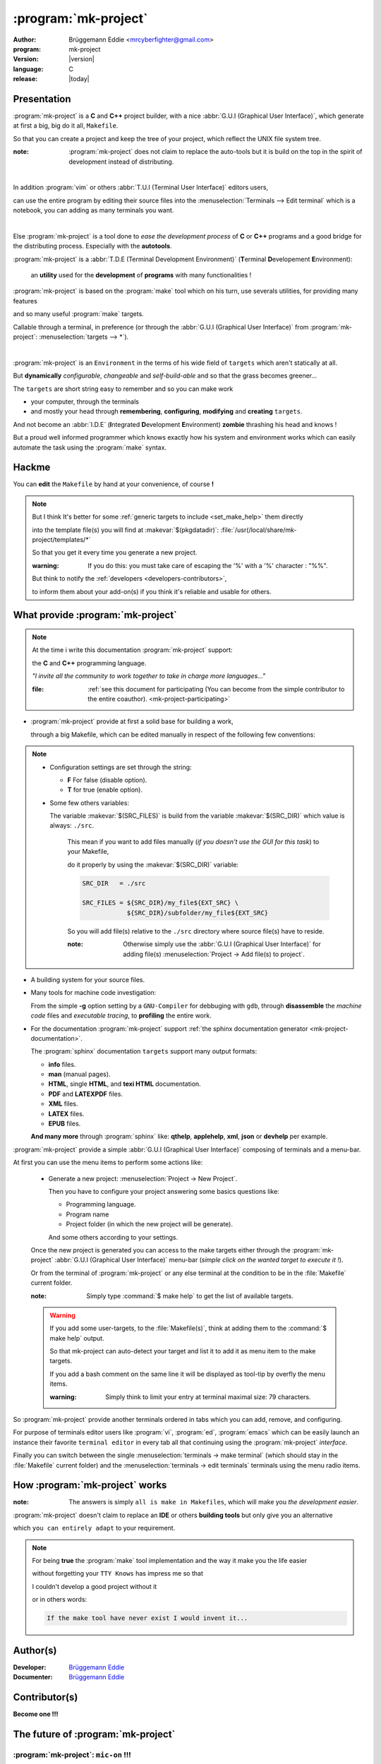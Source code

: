 .. Copyright (c)  2016,2017  Brüggemann Eddie.
   Permission is granted to copy, distribute and/or modify this document
   under the terms of the GNU Free Documentation License, Version 1.3
   or any later version published by the Free Software Foundation;
   with no Invariant Sections, no Front-Cover Texts, and no Back-Cover Texts.
   A copy of the license is included in the section entitled "GNU
   Free Documentation License".

=====================
:program:`mk-project`
=====================

:author: Brüggemann Eddie <mrcyberfighter@gmail.com>

:program: mk-project

:version: |version|

:language: C

:release: |today|

.. sectionauthor:: Brüggemann Eddie <mailto:mrcyberfighter@gmail.com>

Presentation
------------

:program:`mk-project` is a **C** and **C++** project builder, with a nice :abbr:`G.U.I (Graphical User Interface)`, which generate at first a big, big do it all, ``Makefile``.

So that you can create a project and keep the tree of your project, which reflect the UNIX file system tree.

:note: :program:`mk-project` does not claim to replace the auto-tools but it is build on the top in the spirit of development instead of distributing.

|

In addition :program:`vim` or others :abbr:`T.U.I (Terminal User Interface)` editors users,

can use the entire program by editing their source files into the :menuselection:`Terminals --> Edit terminal` which is a notebook, you can adding as many terminals you want.

|

Else :program:`mk-project` is a tool done to *ease the development process* of **C** or **C++** programs and a good bridge for the distributing process. Especially with the **autotools**.

:program:`mk-project` is a :abbr:`T.D.E (Terminal Development Environment)` (**T**\erminal **D**\evelopement **E**\nvironment):

  an **utility** used for the **development** of **programs** with many functionalities !

:program:`mk-project` is based on the :program:`make` tool which on his turn, use severals utilities, for providing many features

and so many useful :program:`make` targets.

Callable through a terminal, in preference (or through the :abbr:`G.U.I (Graphical User Interface)` from :program:`mk-project`: :menuselection:`targets --> *`).

|

:program:`mk-project` is an ``Environment`` in the terms of his wide field of ``targets`` which aren't statically at all.

But **dynamically** *configurable*, *changeable* and *self-build-able* and so that the grass becomes greener...

The ``targets`` are short string easy to remember and so you can make work

* your computer, through the terminals

* and mostly your head through **remembering**, **configuring**, **modifying** and **creating** ``targets``.

And not become an :abbr:`I.D.E` (**I**\ntegrated **D**\evelopment **E**\nvironment)  **zombie** thrashing his head and knows !

But a proud well informed programmer which knows exactly how his system and environment works which can easily automate the task using the :program:`make` syntax.

.. _mk-project-hackme:

Hackme
------

You can **edit** the ``Makefile`` by hand at your convenience, of course **!**

.. note::

    But I think It's better for some :ref:`generic targets to include <set_make_help>` them directly

    into the template file(s) you will find at :makevar:`$(pkgdatadir)`: :file:`/usr(/local/share/mk-project/templates/*`

    So that you get it every time you generate a new project.

    :warning: If you do this: you must take care of escaping the '%' with a '%' character : "%%".

    But think to notify the :ref:`developers <developers-contributors>`,

    to inform them about your add-on(s) if you think it's reliable and usable for others.


.. To set where it's the best to fit in.

.. You will surely ask you the question: Of what is made and what make :program:`mk-project` for me.

.. The answers is simply ``all is make in Makefiles``, which will make you *the development easier*.


What provide :program:`mk-project`
----------------------------------

.. note::

  At the time i write this documentation :program:`mk-project` support:

  the **C** and **C++** programming language.

  *"I invite all the community to work together to take in charge more languages..."*

  .. TODO: make a file of the written one.

  :file: :ref:`see this document for participating (You can become from the simple contributor to the entire coauthor). <mk-project-participating>`

+ :program:`mk-project` provide at first a solid base for building a work,

  through a big Makefile, which can be edited manually in respect of the following few conventions:

.. note::

  + Configuration settings are set through the string:

    + **F** For false (disable option).

    + **T** for true (enable option).

  + Some few others variables:

    The variable :makevar:`$(SRC_FILES)` is build from the variable :makevar:`$(SRC_DIR)` which value is always: ``./src``.

      This mean if you want to add files manually (*if you doesn't use the GUI for this task*) to your Makefile,

      do it properly by using the :makevar:`$(SRC_DIR)` variable:

      .. code-block:: bash

        SRC_DIR   = ./src

        SRC_FILES = ${SRC_DIR}/my_file${EXT_SRC} \
                    ${SRC_DIR}/subfolder/my_file${EXT_SRC}

      So you will add file(s) relative to the ``./src`` directory where source file(s) have to reside.

      :note: Otherwise simply use the :abbr:`G.U.I (Graphical User Interface)` for adding file(s) :menuselection:`Project -> Add file(s) to project`.  

+ A building system for your source files.

+ Many tools for machine code investigation:

  From the simple **-g** option setting by a ``GNU-Compiler`` for debbuging with ``gdb``, through **disassemble** the *machine code* files and *executable tracing*, to **profiling** the entire work.

+ For the documentation :program:`mk-project` support :ref:`the sphinx documentation generator <mk-project-documentation>`.

  The :program:`sphinx` documentation ``targets`` support many output formats:

  .. to update

  + **info** files.

  + **man** (manual pages).

  + **HTML**, single **HTML**, and **texi HTML** documentation.

  + **PDF** and **LATEXPDF** files.

  + **XML** files.

  + **LATEX** files.

  + **EPUB** files.

  **And many more** through :program:`sphinx` like: **qthelp**, **applehelp**, **xml**, **json** or **devhelp** per example.


:program:`mk-project` provide a simple :abbr:`G.U.I (Graphical User Interface)` composing of terminals and a menu-bar.

At first you can use the menu items to perform some actions like:

  + Generate a new project: :menuselection:`Project -> New Project`.

    Then you have to configure your project answering some basics questions like:

    * Programming language.

    * Program name

    * Project folder (in which the new project will be generate).

    And some others according to your settings.

  Once the new project is generated you can access to the make targets either through the :program:`mk-project` :abbr:`G.U.I (Graphical User Interface)` menu-bar (*simple click on the wanted target to execute it !*).

  Or from the terminal of :program:`mk-project` or any else terminal at the condition to be in the :file:`Makefile` current folder.

  :note: Simply type :command:`$ make help` to get the list of available targets.

.. _set_make_help:

  .. warning::

    If you add some user-targets, to the :file:`Makefile(s)`, think at adding them to the :command:`$ make help` output.

    So that mk-project can auto-detect your target and list it to add it as menu item to the make targets.

    If you add a bash comment on the same line it will be displayed as tool-tip by overfly the menu items.

    :warning: Simply think to limit your entry at terminal maximal size: 79 characters.

So :program:`mk-project` provide another terminals ordered in tabs which you can add, remove, and configuring.

For purpose of terminals editor users like :program:`vi`, :program:`ed`, :program:`emacs` which can be easily launch an instance their favorite ``terminal editor`` in every tab all that continuing using the :program:`mk-project` *interface*.

Finally you can switch between the single :menuselection:`terminals -> make terminal`   (which should stay in the :file:`Makefile` current folder) and the :menuselection:`terminals -> edit terminals` terminals using the menu radio items.

How :program:`mk-project` works
-------------------------------

:note: The answers is simply ``all is make in Makefiles``, which will make you *the development easier*.

.. Talk about the defines.h and includes.h files and the separated build system when is a good location for talking about it.
.. I think of making a doc page per project.

:program:`mk-project` doesn't claim to replace an **IDE** or others **building tools** but only give you an alternative

which ``you can entirely adapt`` to your requirement.

.. note::

  For being **true** the :program:`make` tool implementation and the way it make you the life easier

  without forgetting your ``TTY Knows`` has impress me so that

  I couldn't develop a good project without it

  or in others words:

  .. code-block:: text

    If the make tool have never exist I would invent it...

.. _developers-contributors:

Author(s)
---------

:Developer: `Brüggemann Eddie <mailto:mrcyberfighter@gmail>`_

:Documenter: `Brüggemann Eddie <mailto:mrcyberfighter@gmail>`_

Contributor(s)
--------------

**Become one !!!**

.. Thanks from everybody using and get interest into mk-project !

.. _futur-of-mk-project:

The future of :program:`mk-project`
-----------------------------------

:program:`mk-project`: ``mic-on`` !!!
+++++++++++++++++++++++++++++++++++++

.. note::

  The idea is to sit in front of the interface of :program:`mk-project` (``microphone on`` **!**),

  writing the *source code* from your last creation:

  And to say ``execute: make exec``, or the target you want...

  The **program** could **react** by *analyzing your voice entry* and **executing the target** !!!

  So that the build is **automate** by (*simple*) **voice recognition**.

  So you can write your **program** with your hands

    and

  **build it** with by emitting a *simple order* so that the *program execute the corresponding target*,

  if recognize...

  **What do you think about it ?**

  :note: We could enhance :program:`mk-project` in the way of Speech recognition...


